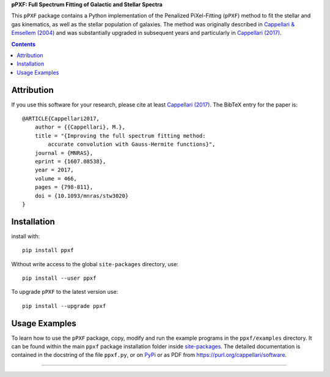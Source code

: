 
**pPXF: Full Spectrum Fitting of Galactic and Stellar Spectra**

.. image:: http://www-astro.physics.ox.ac.uk/~mxc/software/ppxf_logo.png
.. image:: https://img.shields.io/pypi/v/ppxf.svg
    :target: https://pypi.org/project/ppxf/
.. image:: https://img.shields.io/badge/arXiv-1607.08538-orange.svg
    :target: https://arxiv.org/abs/1607.08538
.. image:: https://img.shields.io/badge/DOI-10.1093/mnras/stw3020-green.svg
        :target: https://doi.org/10.1093/mnras/stw3020

This ``pPXF`` package contains a Python implementation of the Penalized
PiXel-Fitting (``pPXF``) method to fit the stellar and gas kinematics,
as well as the stellar population of galaxies. The method was originally
described in `Cappellari & Emsellem (2004)
<https://ui.adsabs.harvard.edu/abs/2004PASP..116..138C>`_
and was substantially upgraded in subsequent years and particularly in 
`Cappellari (2017) <https://ui.adsabs.harvard.edu/abs/2017MNRAS.466..798C>`_.

.. contents:: :depth: 1

Attribution
-----------

If you use this software for your research, please cite at least
`Cappellari (2017) <https://ui.adsabs.harvard.edu/abs/2017MNRAS.466..798C>`_.
The BibTeX entry for the paper is::

    @ARTICLE{Cappellari2017,
        author = {{Cappellari}, M.},
        title = "{Improving the full spectrum fitting method:
            accurate convolution with Gauss-Hermite functions}",
        journal = {MNRAS},
        eprint = {1607.08538},
        year = 2017,
        volume = 466,
        pages = {798-811},
        doi = {10.1093/mnras/stw3020}
    }

Installation
------------

install with::

    pip install ppxf

Without write access to the global ``site-packages`` directory, use::

    pip install --user ppxf

To upgrade ``pPXF`` to the latest version use::

    pip install --upgrade ppxf

Usage Examples
--------------

To learn how to use the ``pPXF`` package, copy, modify and run
the example programs in the ``ppxf/examples`` directory. 
It can be found within the main ``ppxf`` package installation folder 
inside `site-packages <https://stackoverflow.com/a/46071447>`_. 
The detailed documentation is contained in the docstring of the file 
``ppxf.py``, or on `PyPi <https://pypi.org/project/ppxf/>`_ or as PDF 
from `<https://purl.org/cappellari/software>`_.

###########################################################################
